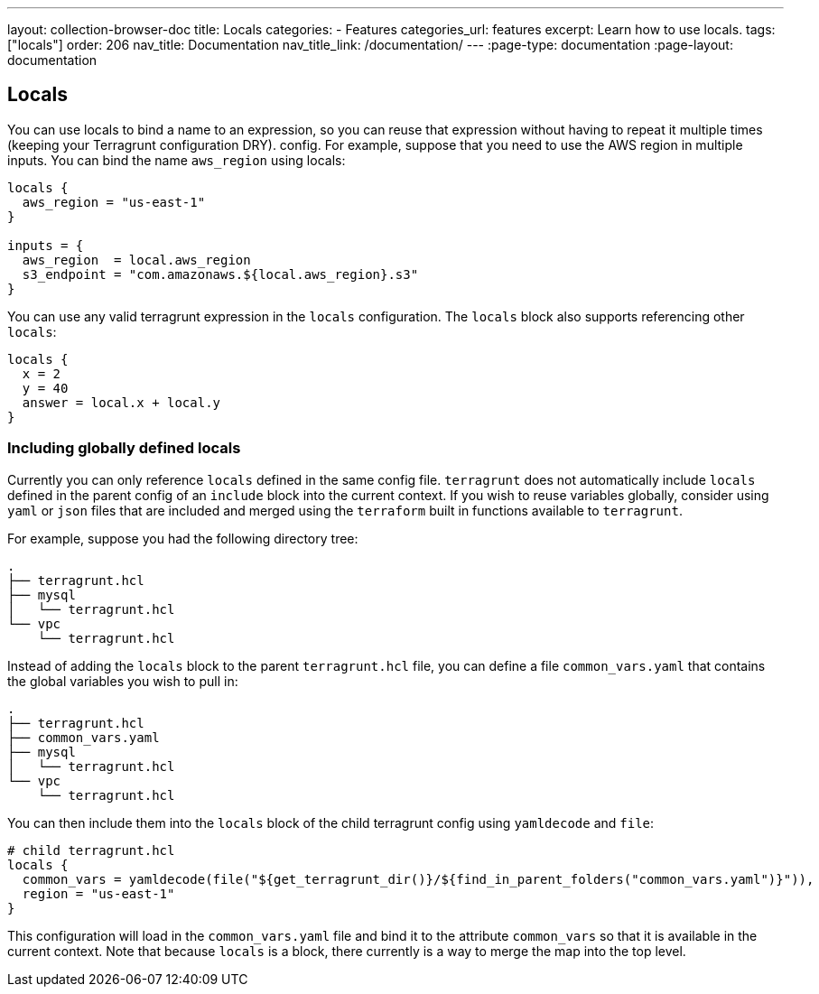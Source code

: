 ---
layout: collection-browser-doc
title: Locals
categories:
  - Features
categories_url: features
excerpt: Learn how to use locals.
tags: ["locals"]
order: 206
nav_title: Documentation
nav_title_link: /documentation/
---
:page-type: documentation
:page-layout: documentation

:toc:
:toc-placement!:

// GitHub specific settings. See https://gist.github.com/dcode/0cfbf2699a1fe9b46ff04c41721dda74 for details.
ifdef::env-github[]
:tip-caption: :bulb:
:note-caption: :information_source:
:important-caption: :heavy_exclamation_mark:
:caution-caption: :fire:
:warning-caption: :warning:
toc::[]
endif::[]

## Locals

You can use locals to bind a name to an expression, so you can reuse that expression without having to repeat it multiple times (keeping your Terragrunt configuration DRY).
config. For example, suppose that you need to use the AWS region in multiple inputs. You can bind the name `aws_region`
using locals:

```
locals {
  aws_region = "us-east-1"
}

inputs = {
  aws_region  = local.aws_region
  s3_endpoint = "com.amazonaws.${local.aws_region}.s3"
}
```

You can use any valid terragrunt expression in the `locals` configuration. The `locals` block also supports referencing other `locals`:

```
locals {
  x = 2
  y = 40
  answer = local.x + local.y
}
```

### Including globally defined locals

Currently you can only reference `locals` defined in the same config file. `terragrunt` does not automatically include
`locals` defined in the parent config of an `include` block into the current context. If you wish to reuse variables
globally, consider using `yaml` or `json` files that are included and merged using the `terraform` built in functions
available to `terragrunt`.

For example, suppose you had the following directory tree:

```
.
├── terragrunt.hcl
├── mysql
│   └── terragrunt.hcl
└── vpc
    └── terragrunt.hcl
```

Instead of adding the `locals` block to the parent `terragrunt.hcl` file, you can define a file `common_vars.yaml`
that contains the global variables you wish to pull in:

```
.
├── terragrunt.hcl
├── common_vars.yaml
├── mysql
│   └── terragrunt.hcl
└── vpc
    └── terragrunt.hcl
```

You can then include them into the `locals` block of the child terragrunt config using `yamldecode` and `file`:

```
# child terragrunt.hcl
locals {
  common_vars = yamldecode(file("${get_terragrunt_dir()}/${find_in_parent_folders("common_vars.yaml")}")),
  region = "us-east-1"
}
```

This configuration will load in the `common_vars.yaml` file and bind it to the attribute `common_vars` so that it is available
in the current context. Note that because `locals` is a block, there currently is a way to merge the map into the top
level.
